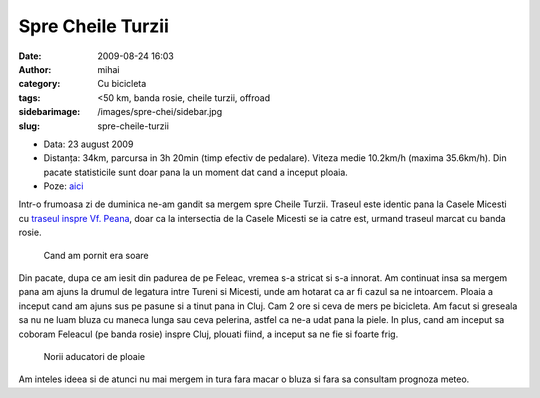 Spre Cheile Turzii
##################
:date: 2009-08-24 16:03
:author: mihai
:category: Cu bicicleta
:tags: <50 km, banda rosie, cheile turzii, offroad
:sidebarimage: /images/spre-chei/sidebar.jpg
:slug: spre-cheile-turzii

* Data: 23 august 2009
* Distanța: 34km, parcursa in 3h 20min (timp efectiv de pedalare). Viteza medie 10.2km/h (maxima 35.6km/h). Din pacate statisticile sunt doar pana la un moment dat cand a inceput ploaia.
* Poze: `aici`__

.. __: http://pics.mvmocanu.com/Ture-cu-bicicleta/Spre-Cheile-Turzii-23-08-2009/21544007_wPKRBx#!i=1717625009&k=52dv2DF

Intr-o frumoasa zi de duminica ne-am gandit sa mergem spre Cheile
Turzii. Traseul este identic pana la Casele Micesti cu `traseul inspre
Vf. Peana`_, doar ca la intersectia de la Casele Micesti se ia catre
est, urmand traseul marcat cu banda rosie.

.. figure:: /images/spre-chei/img1.jpg
    :alt: soare

    Cand am pornit era soare

Din pacate, dupa ce am iesit din padurea de pe Feleac, vremea s-a
stricat si s-a innorat. Am continuat insa sa mergem pana am ajuns la
drumul de legatura intre Tureni si Micesti, unde am hotarat ca ar fi
cazul sa ne intoarcem. Ploaia a inceput cand am ajuns sus pe pasune si a
tinut pana in Cluj. Cam 2 ore si ceva de mers pe bicicleta. Am facut si
greseala sa nu ne luam bluza cu maneca lunga sau ceva pelerina, astfel
ca ne-a udat pana la piele. In plus, cand am inceput sa coboram Feleacul
(pe banda rosie) inspre Cluj, plouati fiind, a inceput sa ne fie si
foarte frig.

.. figure:: /images/spre-chei/img2.jpg
    :alt: nori

    Norii aducatori de ploaie

Am inteles ideea si de atunci nu mai mergem in tura fara macar o bluza
si fara sa consultam prognoza meteo.

.. _traseul inspre Vf. Peana: http://blog.mvmocanu.com/varful-peana/

